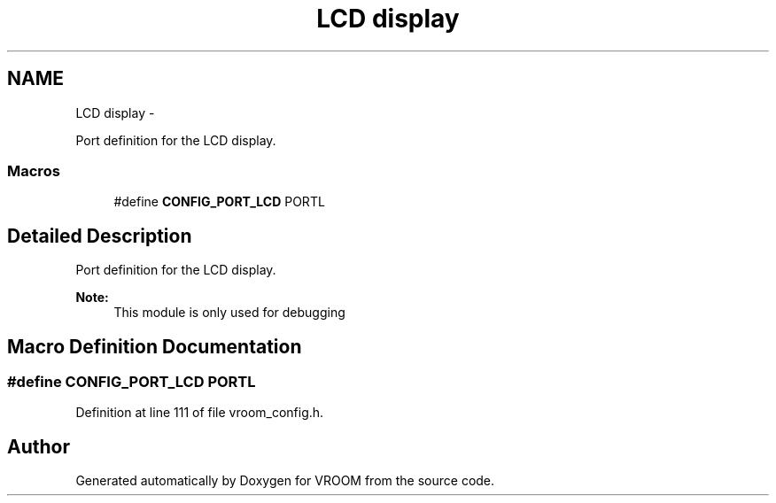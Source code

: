 .TH "LCD display" 3 "Thu Dec 11 2014" "Version v0.01" "VROOM" \" -*- nroff -*-
.ad l
.nh
.SH NAME
LCD display \- 
.PP
Port definition for the LCD display\&.  

.SS "Macros"

.in +1c
.ti -1c
.RI "#define \fBCONFIG_PORT_LCD\fP   PORTL"
.br
.in -1c
.SH "Detailed Description"
.PP 
Port definition for the LCD display\&. 


.PP
\fBNote:\fP
.RS 4
This module is only used for debugging 
.RE
.PP

.SH "Macro Definition Documentation"
.PP 
.SS "#define CONFIG_PORT_LCD   PORTL"

.PP
Definition at line 111 of file vroom_config\&.h\&.
.SH "Author"
.PP 
Generated automatically by Doxygen for VROOM from the source code\&.
